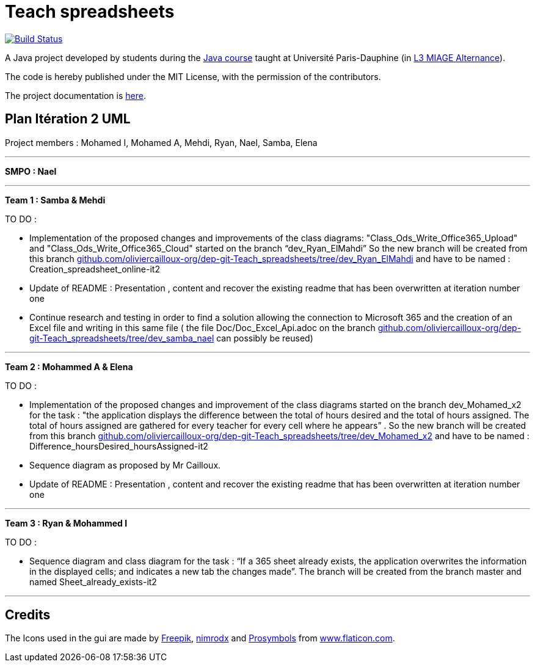 = Teach spreadsheets
:gitHubUserName: oliviercailloux
:groupId: io.github.{gitHubUserName}
:artifactId: teach_spreadsheets
:repository: Teach-spreadsheets

image:https://github.com/{gitHubUserName}/{repository}/workflows/Maven%20CI/badge.svg["Build Status", link="https://github.com/{gitHubUserName}/{repository}/actions"]

A Java project developed by students during the https://github.com/oliviercailloux/java-course[Java course] taught at Université Paris-Dauphine (in https://dauphine.psl.eu/formations/licences/informatique-des-organisations/l3-methodes-informatiques-appliquees-pour-la-gestion-des-entreprises[L3 MIAGE Alternance]).

The code is hereby published under the MIT License, with the permission of the contributors.

The project documentation is link:Doc/README.adoc[here].


== Plan Itération 2 UML 
:hide-uri-scheme:

Project members : Mohamed I, Mohamed A, Mehdi, Ryan, Nael, Samba, Elena

'''

*SMPO : Nael*

'''

*Team 1 : Samba & Mehdi*

TO DO :

* Implementation of the proposed changes and improvements of the class diagrams: "Class_Ods_Write_Office365_Upload" and "Class_Ods_Write_Office365_Cloud" started on the branch “dev_Ryan_ElMahdi” So the new branch will be created from this branch https://github.com/oliviercailloux-org/dep-git-Teach_spreadsheets/tree/dev_Ryan_ElMahdi and have to be named : Creation_spreadsheet_online-it2

* Update of README : Presentation , content  and  recover the existing readme that has been overwritten at iteration number one

* Continue research and testing in order to find a solution allowing the connection to Microsoft 365 and the creation of an Excel file and writing in this same file ( the file Doc/Doc_Excel_Api.adoc on the branch https://github.com/oliviercailloux-org/dep-git-Teach_spreadsheets/tree/dev_samba_nael can possibly be reused) 

'''
*Team 2 : Mohammed A & Elena*

TO DO :

* Implementation of the proposed changes and improvement of the class diagrams started on the branch dev_Mohamed_x2 for the task : "the application displays the difference between the total of hours desired and the total of hours assigned. The total of hours assigned are gathered for every teacher for every cell where he appears” . So the new branch will be created from this branch https://github.com/oliviercailloux-org/dep-git-Teach_spreadsheets/tree/dev_Mohamed_x2 and have to be named : Difference_hoursDesired_hoursAssigned-it2

* Sequence diagram  as proposed by Mr Cailloux.

* Update of README : Presentation , content  and  recover the existing readme that has been overwritten at iteration number one

'''
*Team 3 : Ryan & Mohammed I*

TO DO :

* Sequence diagram and class diagram for the task : “If a 365 sheet already exists, the application overwrites the information in the displayed cells; and indicates a new tab the changes made”. The branch will be created from the branch master and named Sheet_already_exists-it2

'''
== Credits
The Icons used in the gui are made by link:https://www.flaticon.com/authors/freepik[Freepik], link:https://www.flaticon.com/authors/xnimrodx[nimrodx] and link:https://www.flaticon.com/authors/prosymbols[Prosymbols] from link:https://www.flaticon.com/[www.flaticon.com].

